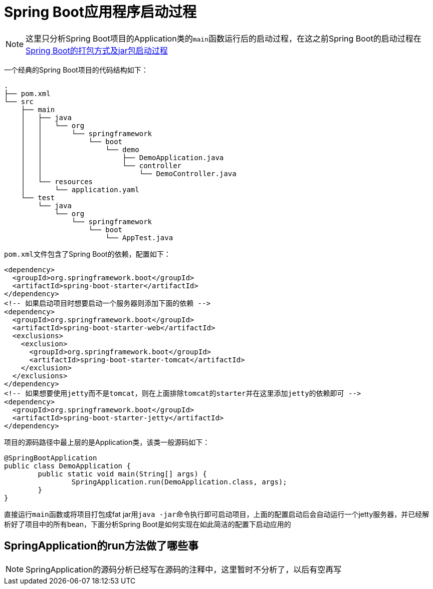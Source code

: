 = Spring Boot应用程序启动过程

NOTE: 这里只分析Spring Boot项目的Application类的``main``函数运行后的启动过程，在这之前Spring Boot的启动过程在link:Spring%20Boot的打包方式及jar包启动过程.adoc[Spring Boot的打包方式及jar包启动过程]

一个经典的Spring Boot项目的代码结构如下：
[indent=0]
----
.
├── pom.xml
└── src
    ├── main
    │   ├── java
    │   │   └── org
    │   │       └── springframework
    │   │           └── boot
    │   │               └── demo
    │   │                   ├── DemoApplication.java
    │   │                   └── controller
    │   │                       └── DemoController.java
    │   └── resources
    │       └── application.yaml
    └── test
        └── java
            └── org
                └── springframework
                    └── boot
                        └── AppTest.java


----

``pom.xml``文件包含了Spring Boot的依赖，配置如下：
[source,xml]
----
<dependency>
  <groupId>org.springframework.boot</groupId>
  <artifactId>spring-boot-starter</artifactId>
</dependency>
<!-- 如果启动项目时想要启动一个服务器则添加下面的依赖 -->
<dependency>
  <groupId>org.springframework.boot</groupId>
  <artifactId>spring-boot-starter-web</artifactId>
  <exclusions>
    <exclusion>
      <groupId>org.springframework.boot</groupId>
      <artifactId>spring-boot-starter-tomcat</artifactId>
    </exclusion>
  </exclusions>
</dependency>
<!-- 如果想要使用jetty而不是tomcat，则在上面排除tomcat的starter并在这里添加jetty的依赖即可 -->
<dependency>
  <groupId>org.springframework.boot</groupId>
  <artifactId>spring-boot-starter-jetty</artifactId>
</dependency>
----

项目的源码路径中最上层的是Application类，该类一般源码如下：
[source,java]
----
@SpringBootApplication
public class DemoApplication {
	public static void main(String[] args) {
		SpringApplication.run(DemoApplication.class, args);
	}
}
----

直接运行``main``函数或将项目打包成fat jar用``java -jar``命令执行即可启动项目，上面的配置启动后会自动运行一个jetty服务器，并已经解析好了项目中的所有bean，下面分析Spring Boot是如何实现在如此简洁的配置下启动应用的

== SpringApplication的run方法做了哪些事
NOTE: SpringApplication的源码分析已经写在源码的注释中，这里暂时不分析了，以后有空再写
